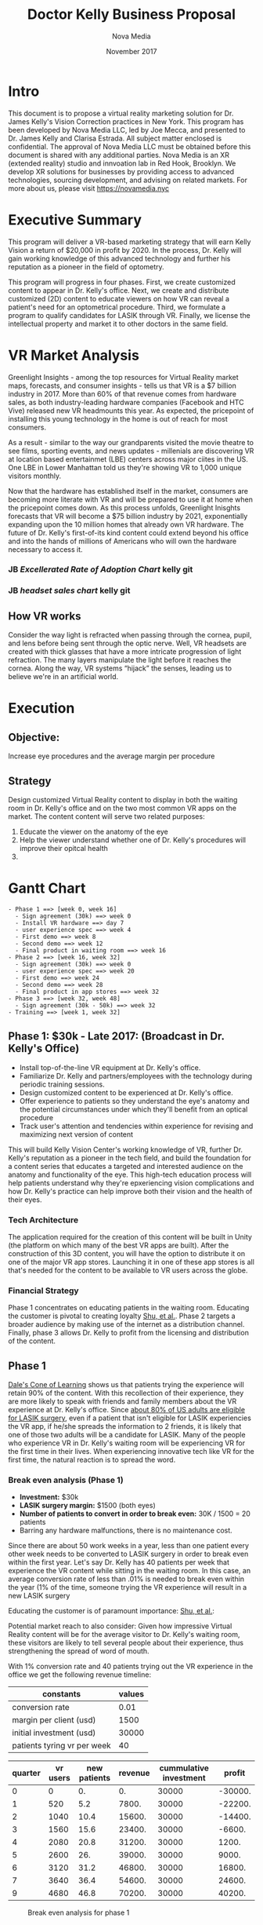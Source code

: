 #+HTML_HEAD: <link rel="stylesheet" type="text/css" href="style1.css" />
#+LATEX_HEADER: \usepackage[margin=1in]{geometry}


#+Title: Doctor Kelly Business Proposal
#+Author: Nova Media
#+Date: November 2017

#+Begin_Latex
\pagebreak
#+End_Latex

* Intro
This document is to propose a virtual reality marketing solution for Dr. James Kelly's Vision Correction practices in New York. This program has been developed by Nova Media LLC, led by Joe Mecca, and presented to Dr. James Kelly and Clarisa Estrada. All subject matter enclosed is confidential. The approval of Nova Media LLC must be obtained before this document is shared with any additional parties. Nova Media is an XR (extended reality) studio and innvoation lab in Red Hook, Brooklyn. We develop XR solutions for businesses by providing access to advanced technologies, sourcing development, and advising on related markets. For more about us, please visit https://novamedia.nyc

* Executive Summary

This program will deliver a VR-based marketing strategy that will earn Kelly Vision a return of $20,000 in profit by 2020. In the process, Dr. Kelly will gain working knowledge of this advanced technology and further his reputation as a pioneer in the field of optometry.

This program will progress in four phases. First, we create customized content to appear in Dr. Kelly's office.  Next, we create and distribute customized (2D) content to educate viewers on how VR can reveal a patient's need for an optometrical procedure. Third, we formulate a program to qualify candidates for LASIK through VR. Finally, we license the intellectual property and market it to other doctors in the same field.

#+Begin_Latex
\pagebreak
#+End_Latex

* VR Market Analysis

Greenlight Insights - among the top resources for Virtual Reality market maps, forecasts, and consumer insights - tells us that VR is a $7 billion industry in 2017. More than 60% of that revenue comes from hardware sales, as both industry-leading hardware companies (Facebook and HTC Vive) released new VR headmounts this year. As expected, the pricepoint of installing this young technology in the home is out of reach for most consumers. 

As a result - similar to the way our grandparents visited the movie theatre to see films, sporting events, and news updates - millenials are discovering VR at location based entertainmet (LBE) centers across major ciites in the US. One LBE in Lower Manhattan told us they're showing VR to 1,000 unique visitors monthly. 

Now that the hardware has established itself in the market, consumers are becoming more literate with VR and will be prepared to use it at home when the pricepoint comes down. As this process unfolds, Greenlight Inisghts forecasts that VR will become a $75 billion industry by 2021, exponentially expanding upon the 10 million homes that already own VR hardware. The future of Dr. Kelly's first-of-its kind content could extend beyond his office and into the hands of millions of Americans who will own the hardware necessary to access it.

*** JB /Excellerated Rate of Adoption Chart/ kelly git

*** JB /headset sales chart/ kelly git

** How VR works  

Consider the way light is refracted when passing through the cornea, pupil, and lens before being sent through the optic nerve. Well, VR headsets are created with thick glasses that have a more intricate progression of light refraction. The many layers manipulate the light before it reaches the cornea. Along the way, VR systems “hijack” the senses, leading us to believe we're in an artificial world.

[[./brainonvr-1.png]]

* Execution

** Objective:
Increase eye procedures and the average margin per procedure 

** Strategy
Design customized Virtual Reality content to display in both the waiting room in Dr. Kelly's office and on the two most common VR apps on the market. The content content will serve two related purposes: 
		1. Educate the viewer on the anatomy of the eye 
		2. Help the viewer understand whether one of Dr. Kelly's procedures will improve their opitcal health 
		3.		
		
* Gantt Chart

#+begin_src
- Phase 1 ==> [week 0, week 16]
  - Sign agreement (30k) ==> week 0
  - Install VR hardware ==> day 7
  - user experience spec ==> week 4
  - First demo ==> week 8
  - Second demo ==> week 12
  - Final product in waiting room ==> week 16
- Phase 2 ==> [week 16, week 32]
  - Sign agreement (30k) ==> week 0
  - user experience spec ==> week 20
  - First demo ==> week 24
  - Second demo ==> week 28
  - Final product in app stores ==> week 32
- Phase 3 ==> [week 32, week 48]
  - Sign agreement (30k - 50k) ==> week 32
- Training ==> [week 1, week 32]
#+end_src


** *Phase 1:* $30k - Late 2017: (Broadcast in Dr. Kelly's Office)

- Install top-of-the-line VR equipment at Dr. Kelly's office.
- Familiarize Dr. Kelly and partners/employees with the technology during periodic training sessions.
- Design customized content to be experienced at Dr. Kelly's office. 
- Offer experience to patients so they understand the eye's anatomy and the potential circumstances under which they'll benefit from an optical procedure
- Track user's attention and tendencies within experience for revising and maximizing next version of content 

This will build Kelly Vision Center's working knowledge of VR, further Dr. Kelly's reputation as a pioneer in the tech field, and build the foundation for a content series that educates a targeted and interested audience on the anatomy and functionality of the eye. This high-tech education process will help patients understand why they're epxeriencing vision complications and how Dr. Kelly's practice can help improve both their vision and the health of their eyes. 

*** Tech Architecture

The application required for the creation of this content will be built in Unity (the platform on which many of the best VR apps are built). After the construction of this 3D content, you will have the option to distribute it on one of the major VR app stores. Launching it in one of these app stores is all that's needed for the content to be available to VR users across the globe. 

*** Financial Strategy
Phase 1 concentrates on educating patients in the waiting room. Educating the customer is pivotal to creating loyalty [[https://www.researchgate.net/publication/280221807_The_Impact_of_Customer_Education_on_Customer_Loyalty_Through_Service_Quality][Shu, et al.]]. Phase 2 targets a broader audience by making use of the internet as a distribution channel. Finally, phase 3 allows Dr. Kelly to profit from the licensing and distribution of the content. 

** Phase 1
[[http://www.qscience.com/doi/pdf/10.5339/qproc.2015.elc2014.6][Dale's Cone of Learning]] shows us that patients trying the experience will retain 90% of the content. With this recollection of their experience, they are more likely to speak with friends and family members about the VR experience at Dr. Kelly's office. Since [[https://www.lasik.com/articles/lasik-eye-surgery-everything-you-need-to-know/][about 80% of US adults are eligible for LASIK surgery]], even if a patient that isn't eligible for LASIK experiencies the VR app, if he/she spreads the information to 2 friends, it is likely that one of those two adults will be a candidate for LASIK. Many of the people who experience VR in Dr. Kelly's waiting room will be experiencing VR for the first time in their lives. When experiencing innovative tech like VR for the first time, the natural reaction is to spread the word. 

*** Break even analysis (Phase 1)
- *Investment:* $30k
- *LASIK surgery margin:* $1500 (both eyes)
- *Number of patients to convert in order to break even:* 30K / 1500 = 20 patients
- Barring any hardware malfunctions, there is no maintenance cost. 

Since there are about 50 work weeks in a year, less than one patient every other week needs to be converted to LASIK surgery in order to break even within the first year. Let's say Dr. Kelly has 40 patients per week that experience the VR content while sitting in the waiting room. In this case, an average conversion rate of less than .01% is needed to break even within the year (1% of the time, someone trying the VR experience will result in a new LASIK surgery 

Educating the customer is of paramount importance: 
[[https://www.researchgate.net/publication/280221807_The_Impact_of_Customer_Education_on_Customer_Loyalty_Through_Service_Quality][Shu, et al.]]:

Potential market reach to also consider: Given how impressive Virtual Reality content will be for the average visitor to Dr. Kelly's waiting room, these visitors are likely to tell several people about their experience, thus strengthening the spread of word of mouth.  

With 1% conversion rate and 40 patients trying out the VR experience in the office we get the following revenue timeline:

#+CAPTION: Model hypothesis
#+TBLNAME: constants
| constants                   | values |
|-----------------------------+--------|
| conversion rate             |   0.01 |
| margin per client (usd)     |   1500 |
| initial investment (usd)    |  30000 |
| patients tyring vr per week |     40 |

#+CAPTION: Phase 1 break even analysis
#+PLOT: title:"break even analysis" ind:1 deps:(4 5 6) type:2d with:lines set:"yrange [0:]" file:"break-even-phase-1.png" set:"xlabel 'Financial quarters since phase 1 beginning'" set:"ylabel 'USD'"
| quarter | vr users | new patients | revenue | cummulative investment |  profit |
|---------+----------+--------------+---------+------------------------+---------|
|       0 |        0 |           0. |      0. |                  30000 | -30000. |
|       1 |      520 |          5.2 |   7800. |                  30000 | -22200. |
|       2 |     1040 |         10.4 |  15600. |                  30000 | -14400. |
|       3 |     1560 |         15.6 |  23400. |                  30000 |  -6600. |
|       4 |     2080 |         20.8 |  31200. |                  30000 |   1200. |
|       5 |     2600 |          26. |  39000. |                  30000 |   9000. |
|       6 |     3120 |         31.2 |  46800. |                  30000 |  16800. |
|       7 |     3640 |         36.4 |  54600. |                  30000 |  24600. |
|       9 |     4680 |         46.8 |  70200. |                  30000 |  40200. |
#+TBLFM: $5=remote(constants, @4$2)::@1$2..@10$2=(52 / 4) * remote(constants, @5$2) * $1::@1$3..@10$3=$2 * remote(constants, @2$2)::@2$4..@10$4=$3 * remote(constants, @3$2)::@2$6..@10$6=$4 - remote(constants, @4$2)

#+CAPTION: Break even analysis for phase 1
#+NAME:   fig:break-even-phase-1
[[file:break-even-phase-1.png]]


*** Deliverables

#+CAPTION: Phase 1 deliverables
| Week | Deliverable                             |
|------+-----------------------------------------|
|    0 | Confirmation of first payment           |
|    4 | User experience spec                    |
|    8 | First demo                              |
|   12 | Second demo                             |
|   16 | Final product installed in waiting room |


** *Phase 2* $30k - early 2018 (Broadcast on VR apps worldwide)
 - Configure content to be released on app store
 - Upload Dr. Kelly's program to Steam and Oculus stores. 
 - Build Social Media marketing strategy that will distribute to an audiene both interested in VR and a candidate for Dr. Kelly's services. 
 - Track the patient's engagement, comments, and attitude towards the VR content
 - Follow up with interested users and off them a consultation

This content will brand Dr. Kelly as a leader in both optometry and advanced technology.

"71 percent of [people] feel that VR makes brands seem "forward-thinking and modern." However, there's even better news for brands' bottom lines: 53 percent of respondents said they'd be more likely to purchase from a brand that uses VR than from one that doesn't."

-AdWeek (http://www.adweek.com/digital/new-study-says-people-are-more-likely-buy-brands-use-virtual-reality-172557/)

*** Production (P2)
Technically speaking, phases 2 and 3 are concerned with the distribution of a Unity 3D VR executable. This can be achieved by making the application available on VR app stores or on a website using the *WebGL* browser APIs. A website being much more complex to setup, the scope of this proposal is limited to distributing this experience over traditional channels (VR play stores such as Steam or Occulus).

** Production Pipeline

2 weeks of pre-production:

Develop: 3 weeks

Refine: 2 weeks to user test and make fixes.

Cost: 10K ($200/week to produce) for interactive Oculus VR Lasik


*** Deliverables

** Phases 2
Technically, phase 2 is centered on the distribution of 3D content developed in Unity. This can be achieved by making the application available on VR app stores or on a website using the *WebGL* browser APIs. A website being much more complex to setup, the scope of this proposal is limited to distributing this experience over traditional channels (VR play stores such as Steam or Occulus).

*** Fin Strat
** Phase 2
Show how much money is made by sharing the experience over the internet:
- How many people first try it and how (word to mouth? social media? ...)
- How many people tell their friends about the experience ? Solve the differential equation modeling shares of the experience with peers
- What's the conversion rate from VR 'experiencer' to LASIK patient?
===> calc benefits over time and infer break even point


#+CAPTION: Phase 2 deliverables
| Week | Deliverable                                                         |
|------+---------------------------------------------------------------------|
|    0 | Confirmation of first payment                                       |
|    4 | User experience spec                                                |
|    8 | First demo                                                          |
|   12 | Second demo                                                         |
|   16 | Final product available in VR stores and user manual

** *Phase 3 $30-50k*  late 2018

- Understand results of first two phases and convert learnings into a more advanced strategy.
- design first draft of VR candidate qualification 
- own IP and license and prepare to distribute to other doctor's offices 

As virtual reality grows and creates a major shift in the media landscape, Dr. Kelly will establish himself as one of the early VR content creators in optometry, earning the right to license his content and distribute it to later adopters. 

As Dr. Kelly's Vision Correction expands into VR content creation, it brings to mind the story of Amadeus Computer Reservation Systems (one of the first global distribution systems of the late 1980s). Originally founded by a group of airlines, Amadeus was dedicated to increasing airline reservations by connecting pasenger name recognition with travel agencies. After successfully serving that branch of the market, Amadeus expanded into information technologies (today known as "IT") to deliver serves beyond sales and reservations and their business evolved into a new market, allowing it to be on the forefront of the IT industry. Amadeus continues to thrive to this day, [[http://www.amadeus.com/web/amadeus/en_1A-corporate/Amadeus-Home/Newsroom/Archive/2017-02-24_Amadeus-Financial-Results-Q4-FY-2016/1319658626891-Page-AMAD_DetailPpal?assetid=1319703282553&assettype=PressRelease_C][profitting close to a billion US Dollars in 2016]].

*** Deliverables

As the first two phases unfold we will be monitoring their performance and then - together with Dr. Kelly's office - make improvments so the content is a boon to both his business and prepared to be an asset for other optometrists as well. Once the program is flawless, we will license and market it to other doctor's offices across the industry, returning a large portion of the profits to Dr. Kelly's practice. 


*** Financial Strategy
Increase the conversion rates from the VR experiences implemented in phases 1 and 2 (i.e. both the applications in the office and on the internet).

* Summary and Net Invest

This program will put Kelly Vision at the forefront of innovative media and yeild a _______________ Retun on Investment . XR is going to (market information and growth)_______ By developing simple XR content, Kelly will build a reputation for being the optomotrist who knows the most about this complex medium that is becoming all the craze, and increase both his number of surgeries and the amount he can charge per procedure.

